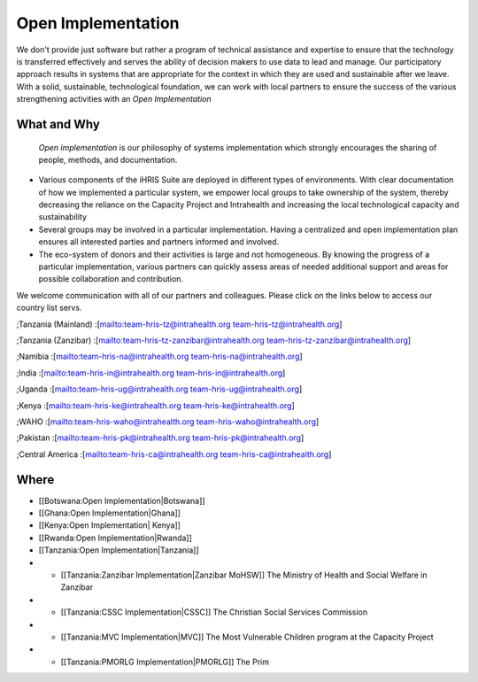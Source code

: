Open Implementation
===================

We don't provide just software but rather a program of technical assistance and expertise to ensure that the technology is transferred effectively and serves the ability of decision makers to use data to lead and manage. Our participatory approach results in systems that are appropriate for the context in which they are used and sustainable after we leave. With a solid, sustainable, technological foundation, we can work with local partners to ensure the success of the various strengthening activities with an *Open Implementation* 

What and Why
^^^^^^^^^^^^
 *Open implementation*  is our philosophy of systems implementation which strongly encourages the sharing of people, methods, and documentation.  

* Various components of the iHRIS Suite are deployed in different types of environments.  With clear documentation of how we implemented a particular system, we empower local groups to take ownership of the system, thereby decreasing the reliance on the Capacity Project and Intrahealth and increasing the local technological capacity and sustainability
* Several groups may be involved in a particular implementation.  Having a centralized and open implementation plan ensures all interested parties and partners informed and involved.
* The eco-system of donors and their activities is large and not homogeneous.  By knowing the progress of a particular implementation, various partners can quickly assess areas of needed additional support and areas for possible collaboration and contribution.

We welcome communication with all of our partners and colleagues.  Please click on the links below to access our country list servs.

;Tanzania (Mainland)
:[mailto:team-hris-tz@intrahealth.org team-hris-tz@intrahealth.org]

;Tanzania (Zanzibar)
:[mailto:team-hris-tz-zanzibar@intrahealth.org team-hris-tz-zanzibar@intrahealth.org]

;Namibia 
:[mailto:team-hris-na@intrahealth.org team-hris-na@intrahealth.org]

;India 
:[mailto:team-hris-in@intrahealth.org team-hris-in@intrahealth.org]

;Uganda 
:[mailto:team-hris-ug@intrahealth.org team-hris-ug@intrahealth.org]

;Kenya 
:[mailto:team-hris-ke@intrahealth.org team-hris-ke@intrahealth.org]

;WAHO
:[mailto:team-hris-waho@intrahealth.org team-hris-waho@intrahealth.org]

;Pakistan 
:[mailto:team-hris-pk@intrahealth.org team-hris-pk@intrahealth.org]

;Central America
:[mailto:team-hris-ca@intrahealth.org team-hris-ca@intrahealth.org]

Where
^^^^^

* [[Botswana:Open Implementation|Botswana]]
* [[Ghana:Open Implementation|Ghana]]
* [[Kenya:Open Implementation| Kenya]]
* [[Rwanda:Open Implementation|Rwanda]]
* [[Tanzania:Open Implementation|Tanzania]]
* * [[Tanzania:Zanzibar Implementation|Zanzibar MoHSW]] The Ministry of Health and Social Welfare in Zanzibar
* * [[Tanzania:CSSC Implementation|CSSC]]  The Christian Social Services Commission
* * [[Tanzania:MVC Implementation|MVC]]  The Most Vulnerable Children program at the Capacity Project
* * [[Tanzania:PMORLG Implementation|PMORLG]] The Prim
